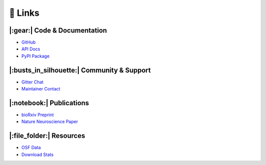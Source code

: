 🔗 Links
==========================================================

|:gear:| Code & Documentation
-----------------------------------------------------------
- `GitHub <https://github.com/sgoldenlab/simba>`_
- `API Docs <https://simba-uw-tf-dev.readthedocs.io/en/latest/api.html>`_
- `PyPI Package <https://pypi.org/project/Simba-UW-tf-dev/>`_

|:busts_in_silhouette:| Community & Support
-----------------------------------------------------------
- `Gitter Chat <https://app.gitter.im/#/room/#SimBA-Resource_community:gitter.im>`_
- `Maintainer Contact <https://sronilsson.netlify.app/>`_

|:notebook:| Publications
-----------------------------------------------------------
- `bioRxiv Preprint <https://www.biorxiv.org/content/10.1101/2020.04.19.049452v2>`_
- `Nature Neuroscience Paper <https://www.nature.com/articles/s41593-024-01649-9>`_

|:file_folder:| Resources
-----------------------------------------------------------
- `OSF Data <https://osf.io/tmu6y/>`_
- `Download Stats <https://sronilsson.github.io/download_stats/>`_